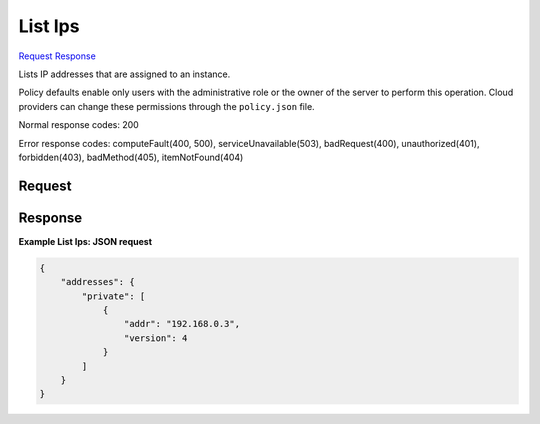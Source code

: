 
List Ips
========

`Request <GET_list_ips_v2.1_tenant_id_servers_server_id_ips.rst#request>`__
`Response <GET_list_ips_v2.1_tenant_id_servers_server_id_ips.rst#response>`__

.. rest_method:: GET /v2.1/{tenant_id}/servers/{server_id}/ips

Lists IP addresses that are assigned to an instance.

Policy defaults enable only users with the administrative role or the owner of the server to perform this operation. Cloud providers can change these permissions through the ``policy.json`` file.



Normal response codes: 200

Error response codes: computeFault(400, 500), serviceUnavailable(503), badRequest(400),
unauthorized(401), forbidden(403), badMethod(405), itemNotFound(404)

Request
^^^^^^^

.. rest_parameters:: parameters.yaml

	- tenant_id: tenant_id
	- server_id: server_id







Response
^^^^^^^^





**Example List Ips: JSON request**


.. code::

    {
        "addresses": {
            "private": [
                {
                    "addr": "192.168.0.3",
                    "version": 4
                }
            ]
        }
    }
    

